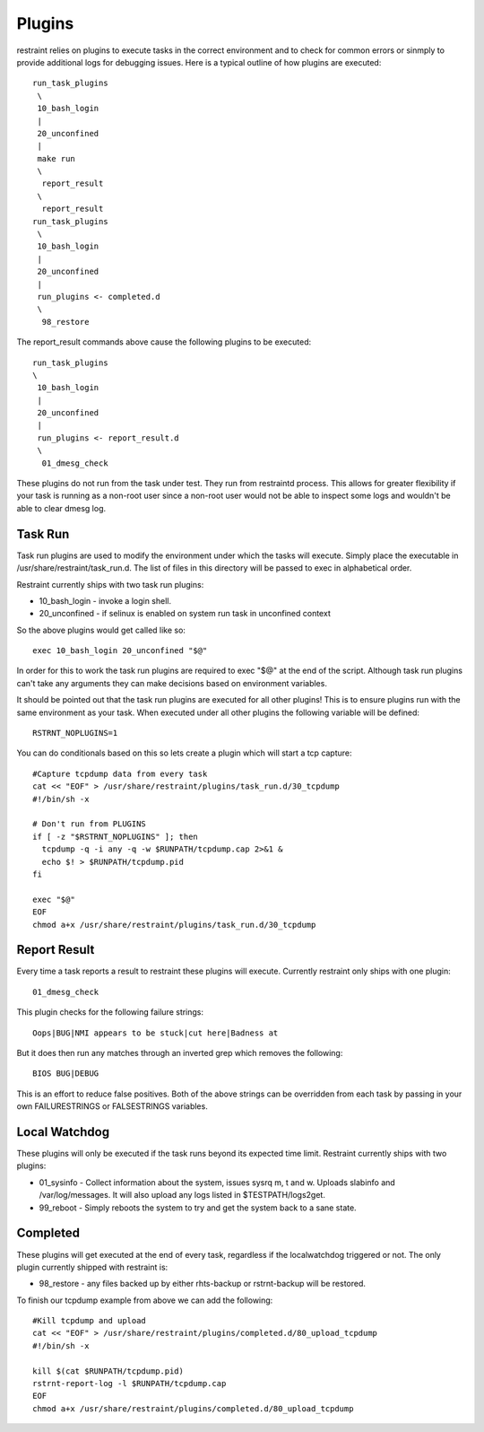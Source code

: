 Plugins
-------

restraint relies on plugins to execute tasks in the correct environment and to check for common errors or sinmply
to provide additional logs for debugging issues.  Here is a typical outline of how plugins are executed::

 run_task_plugins
  \
  10_bash_login
  |
  20_unconfined
  |
  make run
  \
   report_result
  \
   report_result
 run_task_plugins
  \
  10_bash_login
  |
  20_unconfined
  |
  run_plugins <- completed.d
  \
   98_restore


The report_result commands above cause the following plugins to be executed::

 run_task_plugins
 \
  10_bash_login
  |
  20_unconfined
  |
  run_plugins <- report_result.d
  \
   01_dmesg_check

These plugins do not run from the task under test.  They run from restraintd process.
This allows for greater flexibility if your task is running as a non-root user since a non-root
user would not be able to inspect some logs and wouldn't be able to clear dmesg log.

Task Run
========

Task run plugins are used to modify the environment under which the tasks will execute.
Simply place the executable in /usr/share/restraint/task_run.d.  The list of files in this directory 
will be passed to exec in alphabetical order.

Restraint currently ships with two task run plugins:

* 10_bash_login - invoke a login shell.
* 20_unconfined - if selinux is enabled on system run task in unconfined context

So the above plugins would get called like so::

 exec 10_bash_login 20_unconfined "$@"

In order for this to work the task run plugins are required to exec "$@" at the end of the script.
Although task run plugins can't take any arguments they can make decisions based on environment variables.

It should be pointed out that the task run plugins are executed for all other plugins!  This is to ensure
plugins run with the same environment as your task.  When executed under all other plugins the following variable will be defined::

 RSTRNT_NOPLUGINS=1

You can do conditionals based on this so lets create a plugin which will start a tcp capture::

 #Capture tcpdump data from every task
 cat << "EOF" > /usr/share/restraint/plugins/task_run.d/30_tcpdump
 #!/bin/sh -x

 # Don't run from PLUGINS
 if [ -z "$RSTRNT_NOPLUGINS" ]; then
   tcpdump -q -i any -q -w $RUNPATH/tcpdump.cap 2>&1 &
   echo $! > $RUNPATH/tcpdump.pid
 fi

 exec "$@"
 EOF
 chmod a+x /usr/share/restraint/plugins/task_run.d/30_tcpdump

Report Result
=============

Every time a task reports a result to restraint these plugins will execute.  Currently restraint only
ships with one plugin::

 01_dmesg_check

This plugin checks for the following failure strings::

 Oops|BUG|NMI appears to be stuck|cut here|Badness at

But it does then run any matches through an inverted grep which removes the following::

 BIOS BUG|DEBUG

This is an effort to reduce false positives.  Both of the above strings can be overridden from each
task by passing in your own FAILURESTRINGS or FALSESTRINGS variables.

Local Watchdog
==============

These plugins will only be executed if the task runs beyond its expected time limit.  Restraint currently
ships with two plugins:

* 01_sysinfo - Collect information about the system, issues sysrq m, t and w. Uploads slabinfo and /var/log/messages.  It will also upload any logs listed in $TESTPATH/logs2get.
* 99_reboot - Simply reboots the system to try and get the system back to a sane state.

Completed
=========

These plugins will get executed at the end of every task, regardless if the localwatchdog triggered or not.
The only plugin currently shipped with restraint is:

* 98_restore - any files backed up by either rhts-backup or rstrnt-backup will be restored.

To finish our tcpdump example from above we can add the following::

 #Kill tcpdump and upload
 cat << "EOF" > /usr/share/restraint/plugins/completed.d/80_upload_tcpdump
 #!/bin/sh -x

 kill $(cat $RUNPATH/tcpdump.pid)
 rstrnt-report-log -l $RUNPATH/tcpdump.cap
 EOF
 chmod a+x /usr/share/restraint/plugins/completed.d/80_upload_tcpdump
